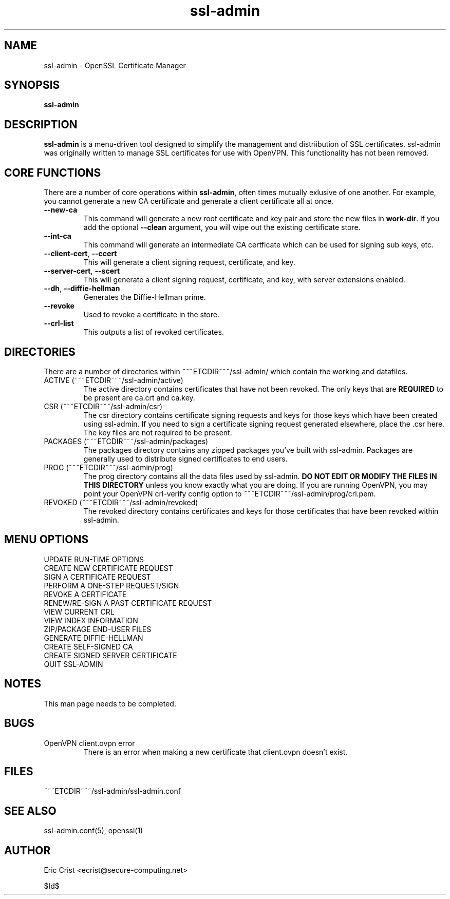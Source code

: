 .TH ssl\-admin 1
.SH NAME
ssl-admin \- OpenSSL Certificate Manager
.SH SYNOPSIS
.T
.B ssl-admin

.SH DESCRIPTION
\fBssl-admin\fR is a menu-driven tool designed to simplify the management 
and distriibution of SSL certificates.  ssl-admin was originally written to
manage SSL certificates for use with OpenVPN.  This functionality has not
been removed.

.SH CORE FUNCTIONS
There are a number of core operations within \fBssl-admin\fR, often times
mutually exlusive of one another.  For example, you cannot generate a new
CA certificate and generate a client certificate all at once.

.TP
\fB--new-ca\fR
This command will generate a new root certificate and key pair and store
the new files in \fBwork-dir\fR.  If you add the optional \fB--clean\fR
argument, you will wipe out the existing certificate store.

.TP
\fB--int-ca\fR
This command will generate an intermediate CA certficate which can be used
for signing sub keys, etc.

.TP
\fB--client-cert\fR, \fB--ccert\fR
This will generate a client signing request, certificate, and key.

.TP
\fB--server-cert\fR, \fB--scert\fR
This will generate a client signing request, certificate, and key, with 
server extensions enabled.

.TP
\fB--dh\fR, \fB--diffie-hellman\fR
Generates the Diffie-Hellman prime.

.TP
\fB--revoke\fR
Used to revoke a certificate in the store.

.TP
\fB--crl-list\fR
This outputs a list of revoked certificates.

.SH DIRECTORIES
There are a number of directories within ~~~ETCDIR~~~/ssl-admin/ which
contain the working and datafiles.  
.TP 
ACTIVE (~~~ETCDIR~~~/ssl-admin/active)
The active directory contains certificates that have not been revoked. The 
only keys that are \fBREQUIRED\fR to be present are ca.crt and ca.key.

.TP 
CSR (~~~ETCDIR~~~/ssl-admin/csr)
The csr directory contains certificate signing requests and keys for those
keys which have been created using ssl-admin.  If you need to sign a 
certificate signing request generated elsewhere, place the .csr here. The
key files are not required to be present.

.TP 
PACKAGES (~~~ETCDIR~~~/ssl-admin/packages)
The packages directory contains any zipped packages you've built with ssl-admin.
Packages are generally used to distribute signed certificates to end users.

.TP 
PROG (~~~ETCDIR~~~/ssl-admin/prog)
The prog directory contains all the data files used by ssl-admin.
\fBDO NOT EDIT OR MODIFY THE FILES IN THIS DIRECTORY\fR unless you know exactly
what you are doing.  If you are running OpenVPN, you may point your OpenVPN
crl-verify config option to ~~~ETCDIR~~~/ssl-admin/prog/crl.pem.

.TP 
REVOKED (~~~ETCDIR~~~/ssl-admin/revoked)
The revoked directory contains certificates and keys for those certificates
that have been revoked within ssl-admin.

.SH MENU OPTIONS
.TP
UPDATE RUN-TIME OPTIONS
.TP
CREATE NEW CERTIFICATE REQUEST

.TP
SIGN A CERTIFICATE REQUEST

.TP
PERFORM A ONE-STEP REQUEST/SIGN

.TP
REVOKE A CERTIFICATE

.TP
RENEW/RE-SIGN A PAST CERTIFICATE REQUEST

.TP
VIEW CURRENT CRL

.TP
VIEW INDEX INFORMATION

.TP
ZIP/PACKAGE END-USER FILES

.TP
GENERATE DIFFIE-HELLMAN

.TP
CREATE SELF-SIGNED CA

.TP
CREATE SIGNED SERVER CERTIFICATE

.TP
QUIT SSL-ADMIN

.SH NOTES
This man page needs to be completed.

.SH BUGS
.TP
OpenVPN client.ovpn error
There is an error when making a new certificate that client.ovpn doesn't exist.

.SH FILES
.T4
~~~ETCDIR~~~/ssl-admin/ssl-admin.conf

.SH "SEE ALSO"
ssl-admin.conf(5), openssl(1)

.SH AUTHOR
Eric Crist <ecrist@secure-computing.net>

$Id$

